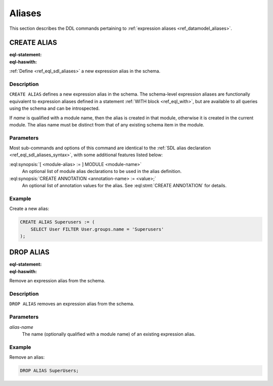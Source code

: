 .. _ref_eql_ddl_aliases:

=======
Aliases
=======

This section describes the DDL commands pertaining to
:ref:`expression aliases <ref_datamodel_aliases>`.


CREATE ALIAS
============

:eql-statement:
:eql-haswith:

:ref:`Define <ref_eql_sdl_aliases>` a new expression alias in the schema.

.. eql:synopsis::

    [ WITH <with-item> [, ...] ]
    CREATE ALIAS <alias-name> := <alias-expr> ;

    [ WITH <with-item> [, ...] ]
    CREATE ALIAS <alias-name> "{"
        USING <alias-expr>;
        [ CREATE ANNOTATION <attr-name> := <attr-value>; ... ]
    "}" ;

    # where <with-item> is:

    [ <module-alias> := ] MODULE <module-name>


Description
-----------

``CREATE ALIAS`` defines a new expression alias in the schema.
The schema-level expression aliases are functionally equivalent
to expression aliases defined in a statement :ref:`WITH block <ref_eql_with>`,
but are available to all queries using the schema and can be
introspected.

If *name* is qualified with a module name, then the alias is created
in that module, otherwise it is created in the current module.
The alias name must be distinct from that of any existing schema item
in the module.


Parameters
----------

Most sub-commands and options of this command are identical to the
:ref:`SDL alias declaration <ref_eql_sdl_aliases_syntax>`, with some
additional features listed below:

:eql:synopsis:`[ <module-alias> := ] MODULE <module-name>`
    An optional list of module alias declarations to be used in the
    alias definition.

:eql:synopsis:`CREATE ANNOTATION <annotation-name> := <value>;`
    An optional list of annotation values for the alias.
    See :eql:stmt:`CREATE ANNOTATION` for details.


Example
-------

Create a new alias:

.. code-block:: edgeql

    CREATE ALIAS Superusers := (
        SELECT User FILTER User.groups.name = 'Superusers'
    );


DROP ALIAS
==========

:eql-statement:
:eql-haswith:


Remove an expression alias from the schema.

.. eql:synopsis::

    [ WITH <with-item> [, ...] ]
    DROP ALIAS <alias-name> ;


Description
-----------

``DROP ALIAS`` removes an expression alias from the schema.


Parameters
----------

*alias-name*
    The name (optionally qualified with a module name) of an existing
    expression alias.


Example
-------

Remove an alias:

.. code-block:: edgeql

    DROP ALIAS SuperUsers;
